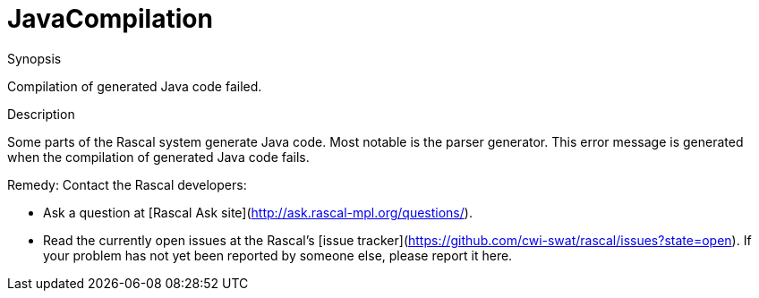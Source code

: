 
[[Static-JavaCompilation]]
# JavaCompilation
:concept: Static/JavaCompilation

.Synopsis
Compilation of generated Java code failed.

.Syntax

.Types

.Function
       
.Usage

.Description
Some parts of the Rascal system generate Java code. Most notable is the parser generator.
This error message is generated when the compilation of generated Java code fails.

Remedy: Contact the Rascal developers:

*  Ask a question at [Rascal Ask site](http://ask.rascal-mpl.org/questions/).
*  Read the currently open issues at the Rascal's [issue tracker](https://github.com/cwi-swat/rascal/issues?state=open). If your problem has not yet been reported by someone else, please report it here.

.Examples

.Benefits

.Pitfalls


:leveloffset: +1

:leveloffset: -1